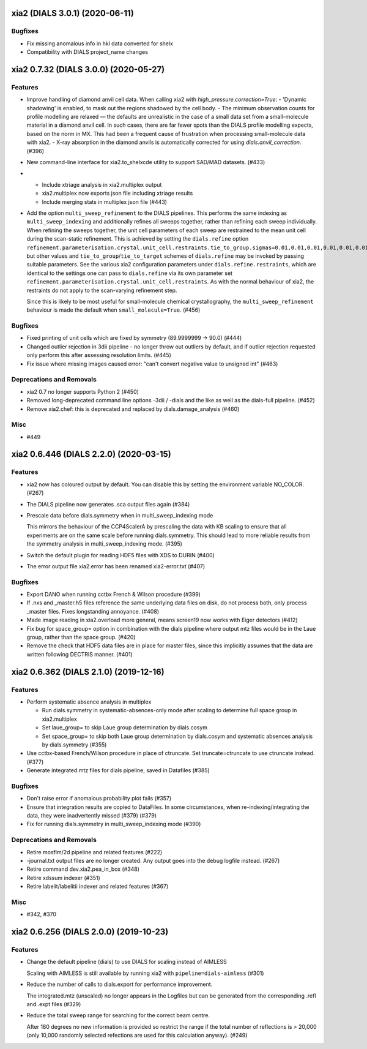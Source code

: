 xia2 (DIALS 3.0.1) (2020-06-11)
===============================

Bugfixes
--------

- Fix missing anomalous info in hkl data converted for shelx
- Compatibility with DIALS project_name changes


xia2 0.7.32 (DIALS 3.0.0) (2020-05-27)
======================================

Features
--------

- Improve handling of diamond anvil cell data.  When calling xia2 with `high_pressure.correction=True`:
  - 'Dynamic shadowing' is enabled, to mask out the regions shadowed by the cell body.
  - The minimum observation counts for profile modelling are relaxed — the defaults are unrealistic in the case of a small data set from a small-molecule material in a diamond anvil cell.  In such cases, there are far fewer spots than the DIALS profile modelling expects, based on the norm in MX.  This had been a frequent cause of frustration when processing small-molecule data with xia2.
  - X-ray absorption in the diamond anvils is automatically corrected for using `dials.anvil_correction`. (#396)
- New command-line interface for xia2.to_shelxcde utility to support SAD/MAD datasets. (#433)
- - Include xtriage analysis in xia2.multiplex output
  - xia2.multiplex now exports json file including xtriage results
  - Include merging stats in multiplex json file (#443)
- Add the option ``multi_sweep_refinement`` to the DIALS pipelines.
  This performs the same indexing as ``multi_sweep_indexing`` and additionally refines all sweeps together, rather than refining each sweep individually.
  When refining the sweeps together, the unit cell parameters of each sweep are restrained to the mean unit cell during the scan-static refinement.
  This is achieved by setting the ``dials.refine`` option ``refinement.parameterisation.crystal.unit_cell.restraints.tie_to_group.sigmas=0.01,0.01,0.01,0.01,0.01,0.01``, but other values and ``tie_to_group``/``tie_to_target`` schemes of ``dials.refine`` may be invoked by passing suitable parameters.
  See the various xia2 configuration parameters under ``dials.refine.restraints``, which are identical to the settings one can pass to ``dials.refine`` via its own parameter set ``refinement.parameterisation.crystal.unit_cell.restraints``.
  As with the normal behaviour of xia2, the restraints do not apply to the scan-varying refinement step.

  Since this is likely to be most useful for small-molecule chemical crystallography, the ``multi_sweep_refinement`` behaviour is made the default when ``small_molecule=True``. (#456)


Bugfixes
--------

- Fixed printing of unit cells which are fixed by symmetry (89.9999999 -> 90.0) (#444)
- Changed outlier rejection in 3dii pipeline - no longer throw out outliers by default, and if outlier rejection requested only perform this after assessing resolution limits. (#445)
- Fix issue where missing images caused error: "can't convert negative value to unsigned int" (#463)


Deprecations and Removals
-------------------------

- xia2 0.7 no longer supports Python 2 (#450)
- Removed long-deprecated command line options -3dii / -dials and the like as well as the dials-full pipeline. (#452)
- Remove xia2.chef: this is deprecated and replaced by dials.damage_analysis (#460)


Misc
----

- #449


xia2 0.6.446 (DIALS 2.2.0) (2020-03-15)
=======================================

Features
--------

- xia2 now has coloured output by default.
  You can disable this by setting the environment variable NO_COLOR. (#267)
- The DIALS pipeline now generates .sca output files again (#384)
- Prescale data before dials.symmetry when in multi_sweep_indexing mode

  This mirrors the behaviour of the CCP4ScalerA by prescaling the data
  with KB scaling to ensure that all experiments are on the same scale
  before running dials.symmetry. This should lead to more reliable
  results from the symmetry analysis in multi_sweep_indexing mode. (#395)
- Switch the default plugin for reading HDF5 files with XDS to DURIN (#400)
- The error output file xia2.error has been renamed xia2-error.txt (#407)


Bugfixes
--------

- Export DANO when running cctbx French & Wilson procedure (#399)
- If .nxs and _master.h5 files reference the same underlying data files on disk, 
  do not process both, only process _master files. Fixes longstanding annoyance. (#408)
- Made image reading in xia2.overload more general, means screen19 now works with 
  Eiger detectors (#412)
- Fix bug for space_group= option in combination with the dials pipeline where
  output mtz files would be in the Laue group, rather than the space group. (#420)
- Remove the check that HDF5 data files are in place for master files, since this
  implicitly assumes that the data are written following DECTRIS manner. (#401)

xia2 0.6.362 (DIALS 2.1.0) (2019-12-16)
=======================================

Features
--------

- Perform systematic absence analysis in multiplex

  - Run dials.symmetry in systematic-absences-only mode after scaling to determine
    full space group in xia2.multiplex
  - Set laue_group= to skip Laue group determination by dials.cosym
  - Set space_group= to skip both Laue group determination by dials.cosym and
    systematic absences analysis by dials.symmetry (#355)
- Use cctbx-based French/Wilson procedure in place of ctruncate.
  Set truncate=ctruncate to use ctruncate instead. (#377)
- Generate integrated.mtz files for dials pipeline, saved in Datafiles (#385)


Bugfixes
--------

- Don't raise error if anomalous probability plot fails (#357)
- Ensure that integration results are copied to DataFiles. In some circumstances,
  when re-indexing/integrating the data, they were inadvertently missed (#379) (#379)
- Fix for running dials.symmetry in multi_sweep_indexing mode (#390)


Deprecations and Removals
-------------------------

- Retire mosflm/2d pipeline and related features (#222)
- -journal.txt output files are no longer created.
  Any output goes into the debug logfile instead. (#267)
- Retire command dev.xia2.pea_in_box (#348)
- Retire xdssum indexer (#351)
- Retire labelit/labelitii indexer and related features (#367)


Misc
----

- #342, #370


xia2 0.6.256 (DIALS 2.0.0) (2019-10-23)
=======================================

Features
--------

- Change the default pipeline (dials) to use DIALS for scaling instead of AIMLESS

  Scaling with AIMLESS is still available by running xia2 with ``pipeline=dials-aimless`` (#301)
- Reduce the number of calls to dials.export for performance improvement.

  The integrated.mtz (unscaled) no longer appears in the Logfiles but can
  be generated from the corresponding .refl and .expt files (#329)
- Reduce the total sweep range for searching for the correct beam centre.

  After 180 degrees no new information is provided so restrict the range if
  the total number of reflections is > 20,000 (only 10,000 randomly selected
  refections are used for this calculation anyway). (#249)
